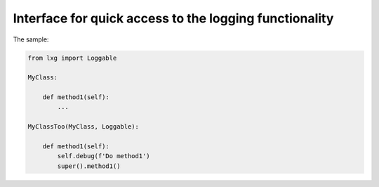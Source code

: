 
========================================================
Interface for quick access to the logging functionality
========================================================

The sample:

.. code:: python

    from lxg import Loggable

    MyClass:

        def method1(self):
            ...

    MyClassToo(MyClass, Loggable):

        def method1(self):
            self.debug(f'Do method1')
            super().method1()

